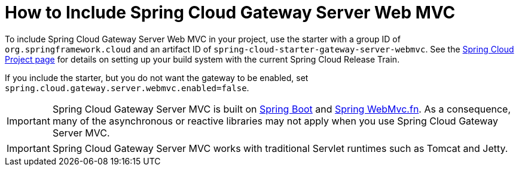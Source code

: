[[gateway-starter]]
= How to Include Spring Cloud Gateway Server Web MVC
:page-section-summary-toc: 1

To include Spring Cloud Gateway Server Web MVC in your project, use the starter with a group ID of `org.springframework.cloud` and an artifact ID of `spring-cloud-starter-gateway-server-webmvc`.
See the https://projects.spring.io/spring-cloud/[Spring Cloud Project page] for details on setting up your build system with the current Spring Cloud Release Train.

If you include the starter, but you do not want the gateway to be enabled, set `spring.cloud.gateway.server.webmvc.enabled=false`.

IMPORTANT: Spring Cloud Gateway Server MVC is built on https://spring.io/projects/spring-boot#learn[Spring Boot] and https://docs.spring.io/spring-framework/reference/web/webmvc-functional.html[Spring WebMvc.fn].
As a consequence, many of the asynchronous or reactive libraries may not apply when you use Spring Cloud Gateway Server MVC.

IMPORTANT: Spring Cloud Gateway Server MVC works with traditional Servlet runtimes such as Tomcat and Jetty.


